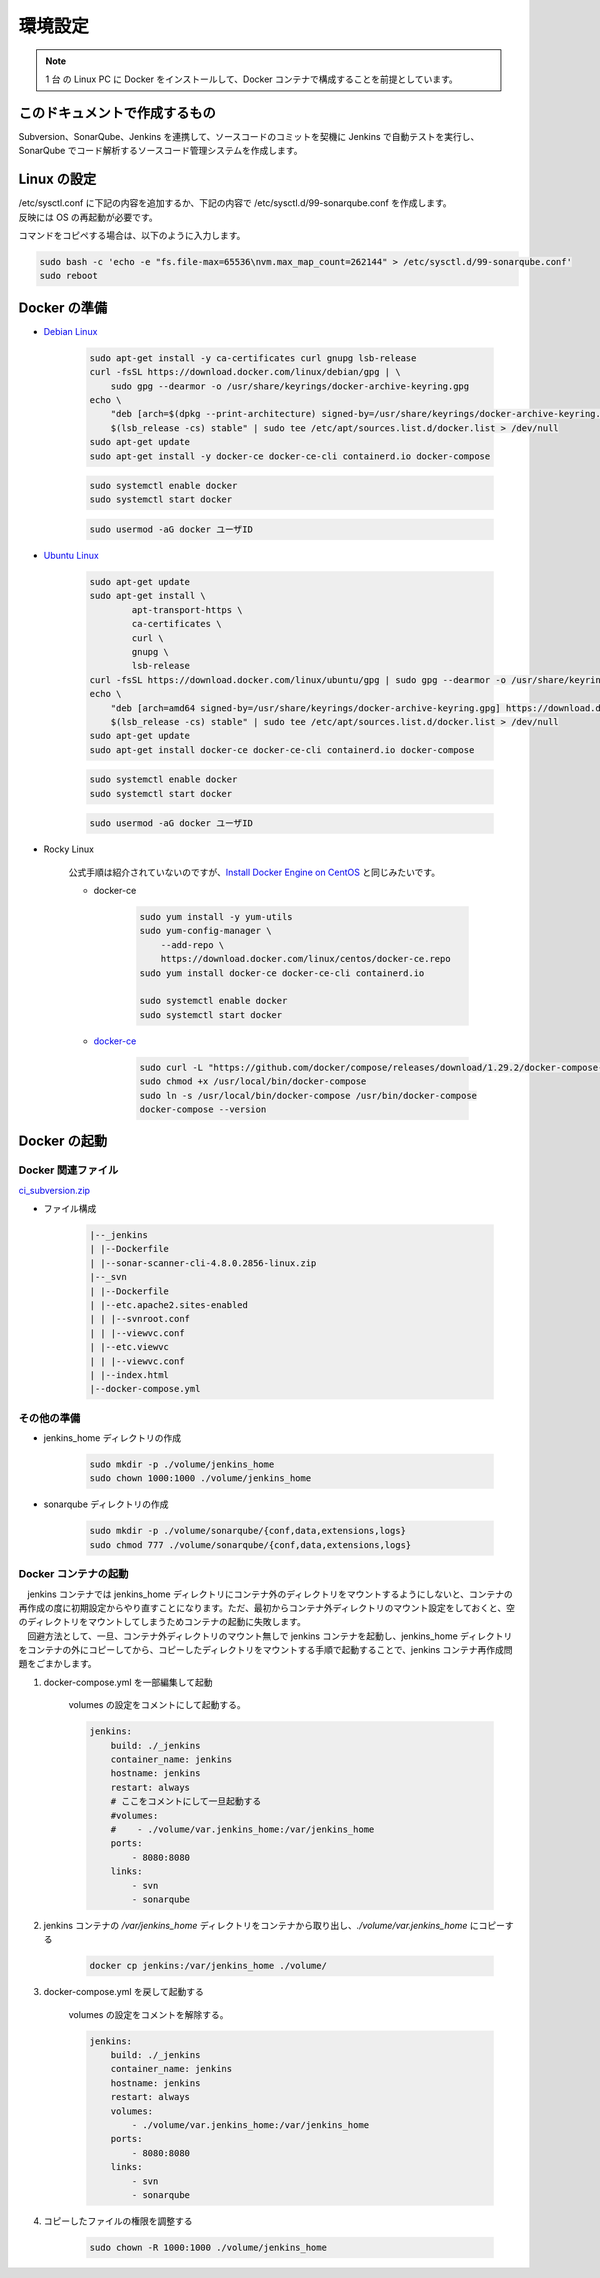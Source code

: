 ########
環境設定
########

.. note::

    1 台 の Linux PC に Docker をインストールして、Docker コンテナで構成することを前提としています。

==============================
このドキュメントで作成するもの
==============================

Subversion、SonarQube、Jenkins を連携して、ソースコードのコミットを契機に Jenkins で自動テストを実行し、SonarQube でコード解析するソースコード管理システムを作成します。

.. actdiag::

    actdiag {
        create_sonarqube_project -> create_jenkins_project -> create_svn_repository -> jenkinsfile -> coding -> commit -> test -> confirm_sonarqube;

        lane user {
            label = "User"
            coding [label = "コーディング"];
        }
        lane subversion {
            label = "Subversion"
            create_svn_repository [label = "Subversion リポジトリ作成"];
            commit;
        }
        lane jenkins {
            label = "Jenkins"
            create_jenkins_project [label = "Jenkins プロジェクト作成"];
            jenkinsfile [label = "Jenkins ファイル作成"];
            test [label = "自動テスト"];
        }
        lane sonarqube {
            label = "SonarQube"
            create_sonarqube_project [label = "SonarQube プロジェクト作成"];
            confirm_sonarqube [label = "自動テスト結果確認"];
        }
    }


============
Linux の設定
============

| /etc/sysctl.conf に下記の内容を追加するか、下記の内容で /etc/sysctl.d/99-sonarqube.conf を作成します。
| 反映には OS の再起動が必要です。

.. code-block::bash

    fs.file-max=65536
    vm.max_map_count=262144

コマンドをコピペする場合は、以下のように入力します。

.. code-block:: bash

    sudo bash -c 'echo -e "fs.file-max=65536\nvm.max_map_count=262144" > /etc/sysctl.d/99-sonarqube.conf'
    sudo reboot


=============
Docker の準備
=============

* `Debian Linux <https://docs.docker.com/engine/install/debian/>`_

    .. code-block:: bash

        sudo apt-get install -y ca-certificates curl gnupg lsb-release
        curl -fsSL https://download.docker.com/linux/debian/gpg | \
            sudo gpg --dearmor -o /usr/share/keyrings/docker-archive-keyring.gpg
        echo \
            "deb [arch=$(dpkg --print-architecture) signed-by=/usr/share/keyrings/docker-archive-keyring.gpg] https://download.docker.com/linux/debian \
            $(lsb_release -cs) stable" | sudo tee /etc/apt/sources.list.d/docker.list > /dev/null
        sudo apt-get update
        sudo apt-get install -y docker-ce docker-ce-cli containerd.io docker-compose

    .. code-block:: bash

        sudo systemctl enable docker
        sudo systemctl start docker

    .. code-block:: bash

        sudo usermod -aG docker ユーザID

* `Ubuntu Linux <https://docs.docker.com/engine/install/ubuntu/>`_

    .. code-block:: bash

        sudo apt-get update
        sudo apt-get install \
                apt-transport-https \
                ca-certificates \
                curl \
                gnupg \
                lsb-release
        curl -fsSL https://download.docker.com/linux/ubuntu/gpg | sudo gpg --dearmor -o /usr/share/keyrings/docker-archive-keyring.gpg
        echo \
            "deb [arch=amd64 signed-by=/usr/share/keyrings/docker-archive-keyring.gpg] https://download.docker.com/linux/ubuntu \
            $(lsb_release -cs) stable" | sudo tee /etc/apt/sources.list.d/docker.list > /dev/null
        sudo apt-get update
        sudo apt-get install docker-ce docker-ce-cli containerd.io docker-compose

    .. code-block:: bash

        sudo systemctl enable docker
        sudo systemctl start docker

    .. code-block:: bash

        sudo usermod -aG docker ユーザID

* Rocky Linux

    公式手順は紹介されていないのですが、`Install Docker Engine on CentOS <https://docs.docker.com/engine/install/centos/>`_ と同じみたいです。

    * docker-ce

        .. code-block:: bash

            sudo yum install -y yum-utils
            sudo yum-config-manager \
                --add-repo \
                https://download.docker.com/linux/centos/docker-ce.repo
            sudo yum install docker-ce docker-ce-cli containerd.io

            sudo systemctl enable docker
            sudo systemctl start docker

    * `docker-ce <https://docs.docker.com/compose/install/#install-compose-on-linux-systems>`_

        .. code-block:: bash

            sudo curl -L "https://github.com/docker/compose/releases/download/1.29.2/docker-compose-$(uname -s)-$(uname -m)" -o /usr/local/bin/docker-compose
            sudo chmod +x /usr/local/bin/docker-compose
            sudo ln -s /usr/local/bin/docker-compose /usr/bin/docker-compose
            docker-compose --version


=============
Docker の起動
=============

Docker 関連ファイル
*******************

`ci_subversion.zip <../_static/resource/ci_subversion.zip>`_

* ファイル構成

    .. code-block:: text

        |--_jenkins
        | |--Dockerfile
        | |--sonar-scanner-cli-4.8.0.2856-linux.zip
        |--_svn
        | |--Dockerfile
        | |--etc.apache2.sites-enabled
        | | |--svnroot.conf
        | | |--viewvc.conf
        | |--etc.viewvc
        | | |--viewvc.conf
        | |--index.html
        |--docker-compose.yml


その他の準備
************

* jenkins_home ディレクトリの作成

    .. code-block:: bash

        sudo mkdir -p ./volume/jenkins_home
        sudo chown 1000:1000 ./volume/jenkins_home

* sonarqube ディレクトリの作成

    .. code-block:: bash

        sudo mkdir -p ./volume/sonarqube/{conf,data,extensions,logs}
        sudo chmod 777 ./volume/sonarqube/{conf,data,extensions,logs}


Docker コンテナの起動
*********************

| 　jenkins コンテナでは jenkins_home ディレクトリにコンテナ外のディレクトリをマウントするようにしないと、コンテナの再作成の度に初期設定からやり直すことになります。ただ、最初からコンテナ外ディレクトリのマウント設定をしておくと、空のディレクトリをマウントしてしまうためコンテナの起動に失敗します。
| 　回避方法として、一旦、コンテナ外ディレクトリのマウント無しで jenkins コンテナを起動し、jenkins_home ディレクトリをコンテナの外にコピーしてから、コピーしたディレクトリをマウントする手順で起動することで、jenkins コンテナ再作成問題をごまかします。

#. docker-compose.yml を一部編集して起動

    volumes の設定をコメントにして起動する。

    .. code-block:: yaml

        jenkins:
            build: ./_jenkins
            container_name: jenkins
            hostname: jenkins
            restart: always
            # ここをコメントにして一旦起動する
            #volumes:
            #    - ./volume/var.jenkins_home:/var/jenkins_home
            ports:
                - 8080:8080
            links:
                - svn
                - sonarqube


#. jenkins コンテナの `/var/jenkins_home` ディレクトリをコンテナから取り出し、`./volume/var.jenkins_home` にコピーする

    .. code-block:: bash

        docker cp jenkins:/var/jenkins_home ./volume/


#. docker-compose.yml を戻して起動する

    volumes の設定をコメントを解除する。

    .. code-block:: yaml

        jenkins:
            build: ./_jenkins
            container_name: jenkins
            hostname: jenkins
            restart: always
            volumes:
                - ./volume/var.jenkins_home:/var/jenkins_home
            ports:
                - 8080:8080
            links:
                - svn
                - sonarqube

#. コピーしたファイルの権限を調整する

    .. code-block:: bash

        sudo chown -R 1000:1000 ./volume/jenkins_home
